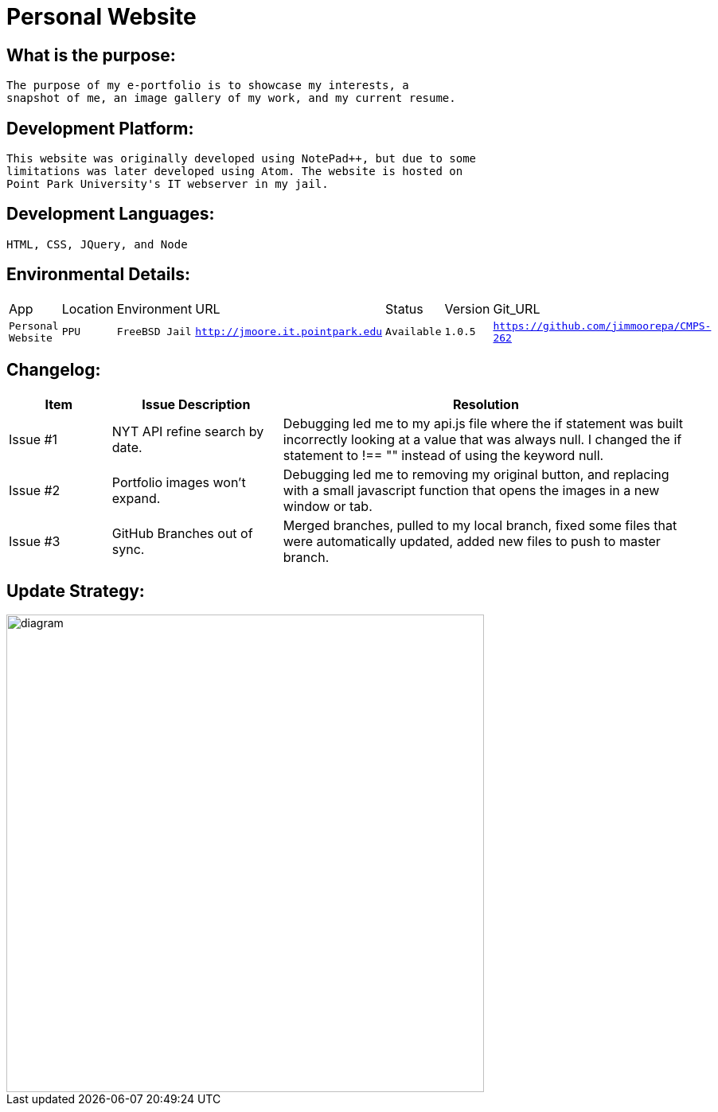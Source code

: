 # Personal Website

## What is the purpose:
  The purpose of my e-portfolio is to showcase my interests, a 
  snapshot of me, an image gallery of my work, and my current resume.

## Development Platform:
  This website was originally developed using NotePad++, but due to some 
  limitations was later developed using Atom. The website is hosted on 
  Point Park University's IT webserver in my jail.

## Development Languages:
  HTML, CSS, JQuery, and Node
  
## Environmental Details:

:Personal_App: Personal Website
:App_Location: PPU
:App_Environment: FreeBSD Jail
:App_URL: http://jmoore.it.pointpark.edu
:App_Status: Available
:App_Version: 1.0.5
:App_GitURL: https://github.com/jimmoorepa/CMPS-262
[grid="rows",format="csv"]
|=============================
App,Location,Environment,URL,Status,Version,Git_URL
`{Personal_App}`,`{App_Location}`,`{App_Environment}`,`{App_URL}`,`{App_Status}`,`{App_Version}`,`{App_GitURL}`
|=============================

## Changelog:

[cols="15,25,60",options="header"]
|=====
^|Item | Issue Description | Resolution
a| Issue #1 | NYT API refine search by date. | Debugging led me to my api.js file where the if statement was built incorrectly looking at a value that was always null. I changed the if statement to !== "" instead of using the keyword null.
a| Issue #2 | Portfolio images won't expand. | Debugging led me to removing my original button, and replacing with a small javascript function that opens the images in a new window or tab.
a| Issue #3 | GitHub Branches out of sync. | Merged branches, pulled to my local branch, fixed some files that were automatically updated, added new files to push to master branch.
|=====


## Update Strategy:

image::diagram.png[alt=diagram,width=600px][orientation=landscape]

